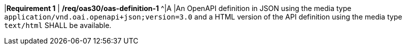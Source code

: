 [[req_oas30_oas-definition-1]]
[width="90%",cols="2,6a"]
====
|*Requirement {counter:req-id}* | */req/oas30/oas-definition-1*
^|A |An OpenAPI definition in JSON using the media type `application/vnd.oai.openapi+json;version=3.0` and a HTML version of the API definition using the media type `text/html` SHALL be available.
====
